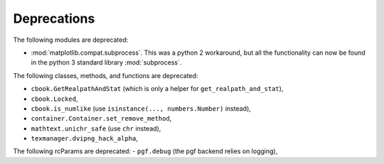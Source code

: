 Deprecations
````````````
The following modules are deprecated:

- :mod:`matplotlib.compat.subprocess`. This was a python 2 workaround, but all
  the functionality can now be found in the python 3 standard library
  :mod:`subprocess`.

The following classes, methods, and functions are deprecated:

- ``cbook.GetRealpathAndStat`` (which is only a helper for
  ``get_realpath_and_stat``),
- ``cbook.Locked``,
- ``cbook.is_numlike`` (use ``isinstance(..., numbers.Number)`` instead),
- ``container.Container.set_remove_method``,
- ``mathtext.unichr_safe`` (use ``chr`` instead),
- ``texmanager.dvipng_hack_alpha``,

The following rcParams are deprecated:
- ``pgf.debug`` (the pgf backend relies on logging),
